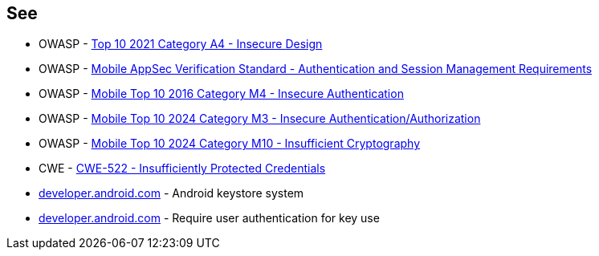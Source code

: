 == See

* OWASP - https://owasp.org/Top10/A04_2021-Insecure_Design/[Top 10 2021 Category A4 - Insecure Design]
* OWASP - https://mas.owasp.org/checklists/MASVS-STORAGE/[Mobile AppSec Verification Standard - Authentication and Session Management Requirements]
* OWASP - https://owasp.org/www-project-mobile-top-10/2016-risks/m4-insecure-authentication[Mobile Top 10 2016 Category M4 - Insecure Authentication]
* OWASP - https://owasp.org/www-project-mobile-top-10/2023-risks/m3-insecure-authentication-authorization[Mobile Top 10 2024 Category M3 - Insecure Authentication/Authorization]
* OWASP - https://owasp.org/www-project-mobile-top-10/2023-risks/m10-insufficient-cryptography[Mobile Top 10 2024 Category M10 - Insufficient Cryptography]
* CWE - https://cwe.mitre.org/data/definitions/522[CWE-522 - Insufficiently Protected Credentials]
* https://developer.android.com/privacy-and-security/keystore[developer.android.com] - Android keystore system
* https://developer.android.com/privacy-and-security/keystore#UserAuthentication[developer.android.com] - Require user authentication for key use